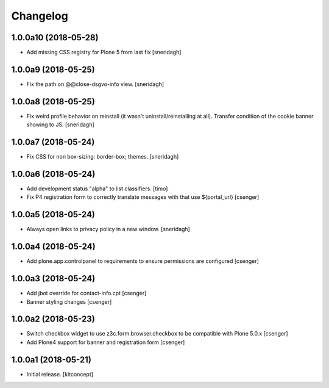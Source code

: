 Changelog
=========


1.0.0a10 (2018-05-28)
---------------------

- Add missing CSS registry for Plone 5 from last fix
  [sneridagh]


1.0.0a9 (2018-05-25)
--------------------

- Fix the path on @@close-dsgvo-info view.
  [sneridagh]


1.0.0a8 (2018-05-25)
--------------------

- Fix weird profile behavior on reinstall (it wasn't uninstall/reinstalling at all).
  Transfer condition of the cookie banner showing to JS.
  [sneridagh]


1.0.0a7 (2018-05-24)
--------------------

- Fix CSS for non box-sizing: border-box; themes.
  [sneridagh]


1.0.0a6 (2018-05-24)
--------------------

- Add development status "alpha" to list classifiers.
  [timo]

- Fix P4 registration form to correctly translate messages
  with that use ${portal_url}
  [csenger]


1.0.0a5 (2018-05-24)
--------------------

- Always open links to privacy policy in a new window.
  [sneridagh]


1.0.0a4 (2018-05-24)
--------------------

- Add plone.app.controlpanel to requirements to ensure permissions
  are configured
  [csenger]


1.0.0a3 (2018-05-24)
--------------------

- Add jbot override for contact-info.cpt
  [csenger]

- Banner styling changes
  [csenger]


1.0.0a2 (2018-05-23)
--------------------

- Switch checkbox widget to use z3c.form.browser.checkbox to be compatible
  with Plone 5.0.x
  [csenger]

- Add Plone4 support for banner and registration form
  [csenger]


1.0.0a1 (2018-05-21)
--------------------

- Initial release.
  [kitconcept]
